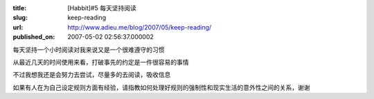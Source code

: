 :title: [Habbit]#5 每天坚持阅读
:slug: keep-reading
:url: http://www.adieu.me/blog/2007/05/keep-reading/
:published_on: 2007-05-02 02:56:37.000002

每天坚持一个小时阅读对我来说又是一个很难遵守的习惯

从最近几天的时间使用来看，打破事先的约定是一件很容易的事情

不过我想我还是会努力去尝试，尽量多的去阅读，吸收信息

如果有人在为自己设定规则方面有经验，请指教如何处理好规则的强制性和现实生活的意外性之间的关系，谢谢
